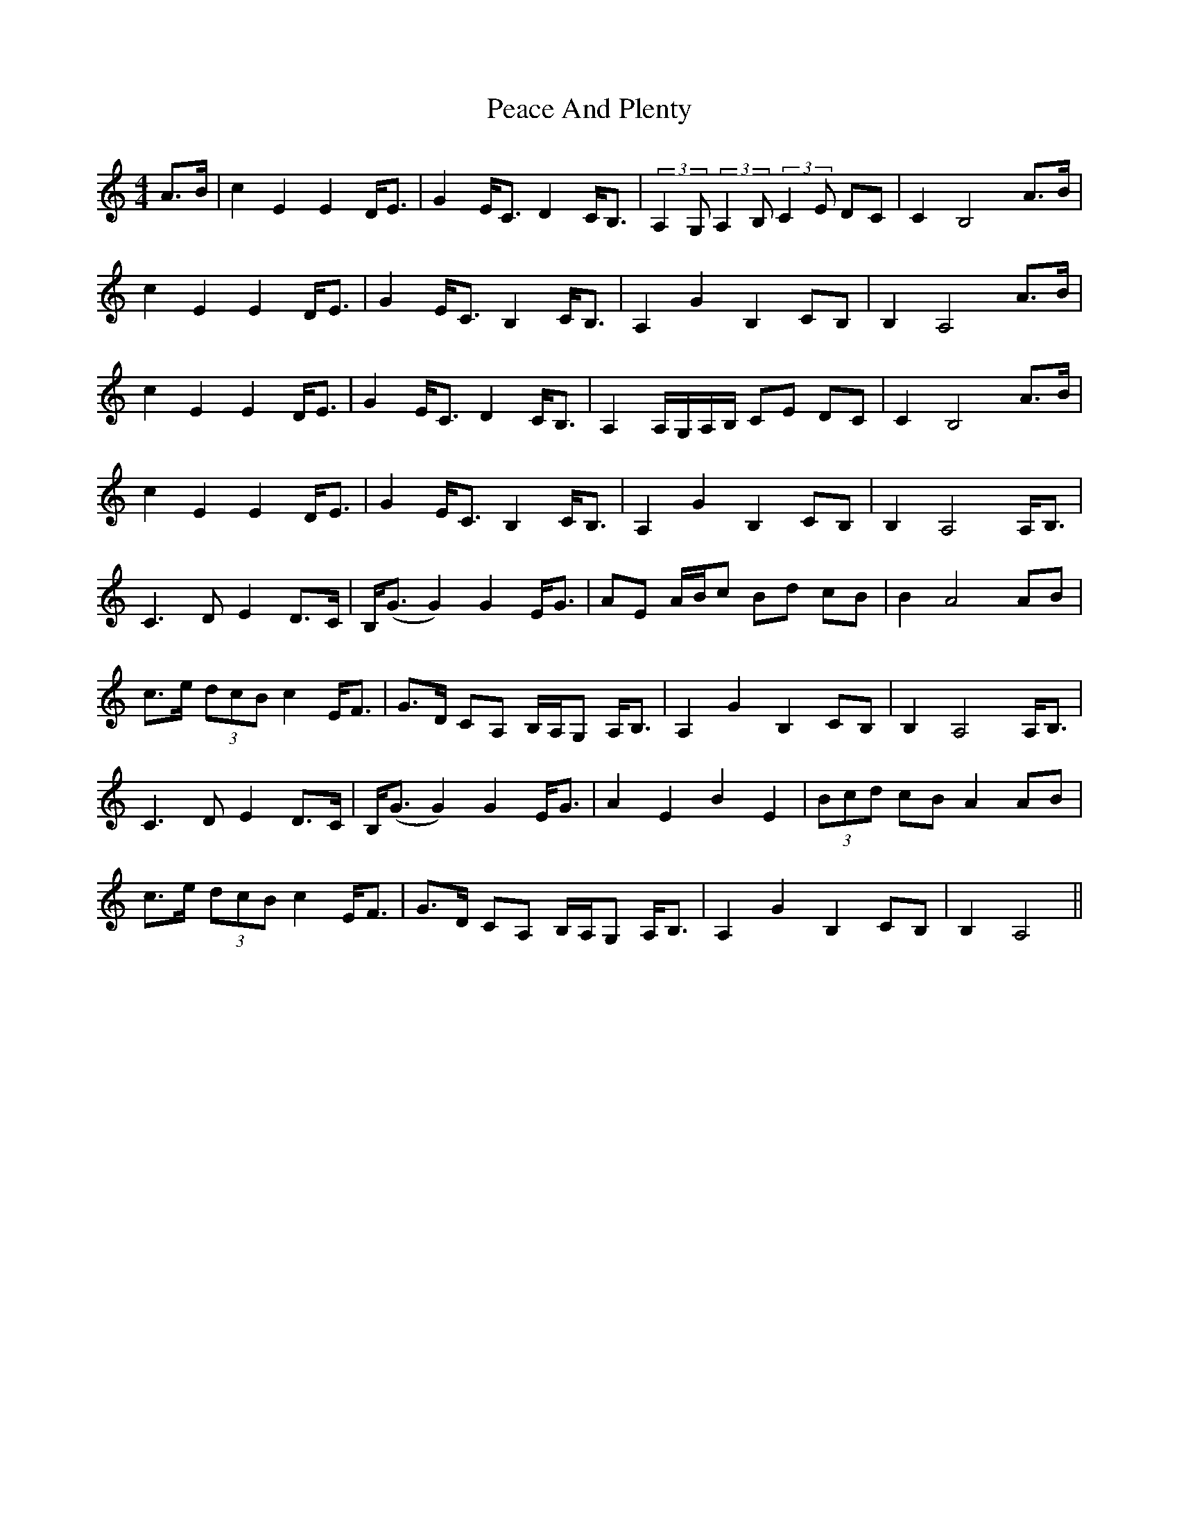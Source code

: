 X: 31882
T: Peace And Plenty
R: strathspey
M: 4/4
K: Aminor
A>B|c2E2E2 D<E|G2 E<C D2 C<B,|(3:2:2A,2G, (3:2:2A,2B,(3:2:2C2E DC|C2B,4 A>B|
c2E2E2 D<E|G2 E<C B,2 C<B,|A,2G2B,2 CB,|B,2 A,4 A>B|
c2E2E2 D<E|G2 E<C D2 C<B,|A,2 A,/G,/A,/B,/ CE DC|C2 B,4 A>B|
c2E2E2 D<E|G2 E<C B,2 C<B,|A,2G2B,2 CB,|B,2 A,4 A,<B,|
C3 DE2 D>C|B,<(G G2)G2 E<G|AE A/B/c Bd cB|B2 A4 AB|
c>e (3dcB c2 E<F|G>D CA, B,/A,/G, A,<B,|A,2G2B,2 CB,|B,2 A,4 A,<B,|
C3 DE2 D>C|B,<(G G2)G2 E<G|A2E2B2E2|(3Bcd cBA2 AB|
c>e (3dcB c2 E<F|G>D CA, B,/A,/G, A,<B,|A,2G2B,2 CB,|B,2 A,4||

